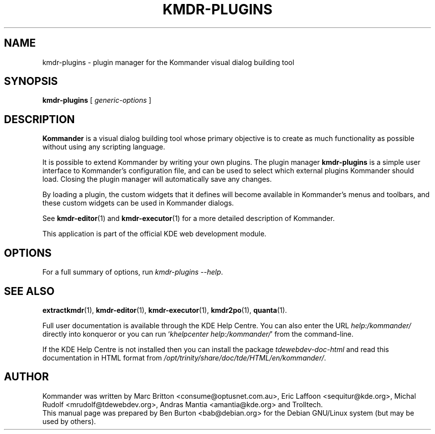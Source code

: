 .\"                                      Hey, EMACS: -*- nroff -*-
.\" First parameter, NAME, should be all caps
.\" Second parameter, SECTION, should be 1-8, maybe w/ subsection
.\" other parameters are allowed: see man(7), man(1)
.TH KMDR-PLUGINS 1 "March 25, 2005"
.\" Please adjust this date whenever revising the manpage.
.\"
.\" Some roff macros, for reference:
.\" .nh        disable hyphenation
.\" .hy        enable hyphenation
.\" .ad l      left justify
.\" .ad b      justify to both left and right margins
.\" .nf        disable filling
.\" .fi        enable filling
.\" .br        insert line break
.\" .sp <n>    insert n+1 empty lines
.\" for manpage-specific macros, see man(7)
.SH NAME
kmdr-plugins \- plugin manager for the Kommander visual dialog building tool
.SH SYNOPSIS
.B kmdr-plugins
[ \fIgeneric-options\fP ]
.SH DESCRIPTION
\fBKommander\fP is a visual dialog building tool whose
primary objective is to create
as much functionality as possible without using any scripting language.
.PP
It is possible to extend Kommander by writing your own plugins.  The
plugin manager
.B kmdr-plugins
is a simple user interface to Kommander's configuration file, and
can be used to select which external plugins Kommander should load.
Closing the plugin manager will automatically save any changes.
.PP
By loading a plugin, the custom widgets that it defines
will become available in Kommander's menus and toolbars, and these
custom widgets can be used in Kommander dialogs.
.PP
See
.BR kmdr-editor (1)
and
.BR kmdr-executor (1)
for a more detailed description of Kommander.
.PP
This application is part of the official KDE web development module.
.SH OPTIONS
For a full summary of options, run \fIkmdr-plugins \-\-help\fP.
.SH SEE ALSO
.BR extractkmdr (1),
.BR kmdr-editor (1),
.BR kmdr-executor (1),
.BR kmdr2po (1),
.BR quanta (1).
.PP
Full user documentation is available through the KDE Help Centre.
You can also enter the URL
\fIhelp:/kommander/\fP
directly into konqueror or you can run
`\fIkhelpcenter help:/kommander/\fP'
from the command-line.
.PP
If the KDE Help Centre is not installed then you can install the package
\fItdewebdev-doc-html\fP and read this documentation in HTML format from
\fI/opt/trinity/share/doc/tde/HTML/en/kommander/\fP.
.SH AUTHOR
Kommander was written by Marc Britton <consume@optusnet.com.au>,
Eric Laffoon <sequitur@kde.org>, Michal Rudolf <mrudolf@tdewebdev.org>,
Andras Mantia <amantia@kde.org> and Trolltech.
.br
This manual page was prepared by Ben Burton <bab@debian.org>
for the Debian GNU/Linux system (but may be used by others).
